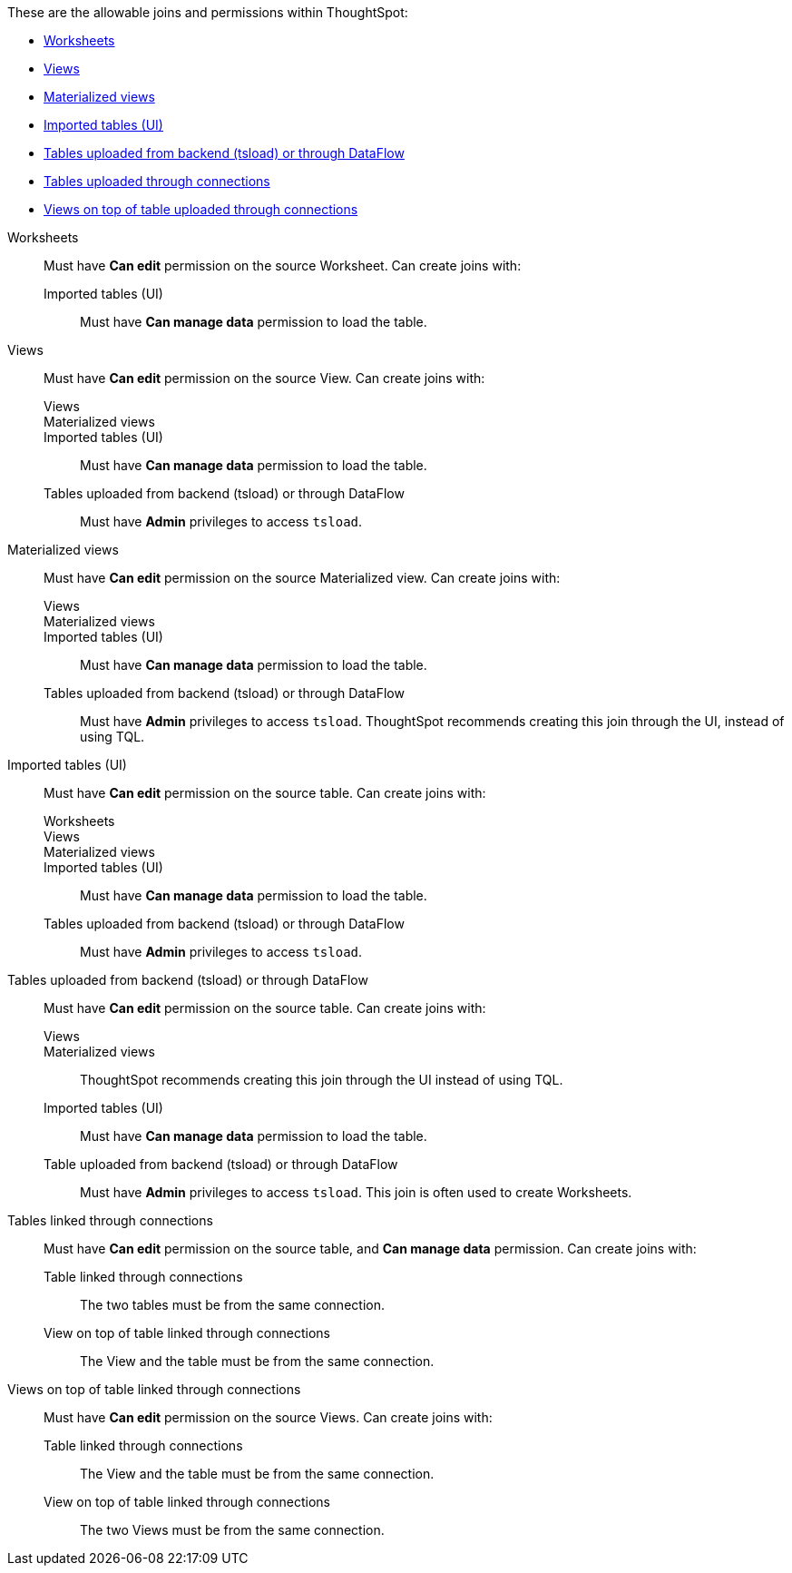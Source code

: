 These are the allowable joins and permissions within ThoughtSpot:

* <<worksheets,Worksheets>>
* <<views,Views>>
* <<materialized-views,Materialized views>>
* <<tables-ui,Imported tables (UI)>>
* <<tables-load,Tables uploaded from backend (tsload) or through DataFlow>>
* <<tables-connections,Tables uploaded through connections>>
* <<views-connections,Views on top of table uploaded through connections>>

[#worksheets]
Worksheets::
  Must have *Can edit* permission on the source Worksheet. Can create joins with:
  Imported tables (UI);; Must have *Can manage data* permission to load the table.

[#views]
Views::
  Must have *Can edit* permission on the source View. Can create joins with:
  Views;;
  Materialized views;;
  Imported tables (UI);; Must have *Can manage data* permission to load the table.
  Tables uploaded from backend (tsload) or through DataFlow;; Must have *Admin* privileges to access `tsload`.

[#materialized-views]
Materialized views::
  Must have *Can edit* permission on the source Materialized view. Can create joins with:
Views;;
Materialized views;;
Imported tables (UI);; Must have *Can manage data* permission to load the table.
Tables uploaded from backend (tsload) or through DataFlow;;
  Must have *Admin* privileges to access `tsload`. ThoughtSpot recommends creating this join through the UI, instead of using TQL.

[#tables-ui]
Imported tables (UI)::
  Must have *Can edit* permission on the source table.  Can create joins with:
  Worksheets;;
  Views;;
  Materialized views;;
  Imported tables (UI);; Must have *Can manage data* permission to load the table.
  Tables uploaded from backend (tsload) or through DataFlow;; Must have *Admin* privileges to access `tsload`.

[#tables-load]
Tables uploaded from backend (tsload) or through DataFlow::
	Must have *Can edit* permission on the source table. Can create joins with:
  Views;;
  Materialized views;; ThoughtSpot recommends creating this join through the UI instead of using TQL.
  Imported tables (UI);; Must have *Can manage data* permission to load the table.
  Table uploaded from backend (tsload) or through DataFlow;;  Must have *Admin* privileges to access `tsload`. This join is often used to create Worksheets.

[#tables-connections]
Tables linked through connections::
  Must have *Can edit* permission on the source table, and *Can manage data* permission. Can create joins with:
  Table linked through connections;; The two tables must be from the same connection.
  View on top of table linked through connections;; The View and the table must be from the same connection.

[#views-connections]
Views on top of table linked through connections::
  Must have *Can edit* permission on the source Views. Can create joins with:
  Table linked through connections;; The View and the table must be from the same connection.
  View on top of table linked through connections;; The two Views must be from the same connection.
